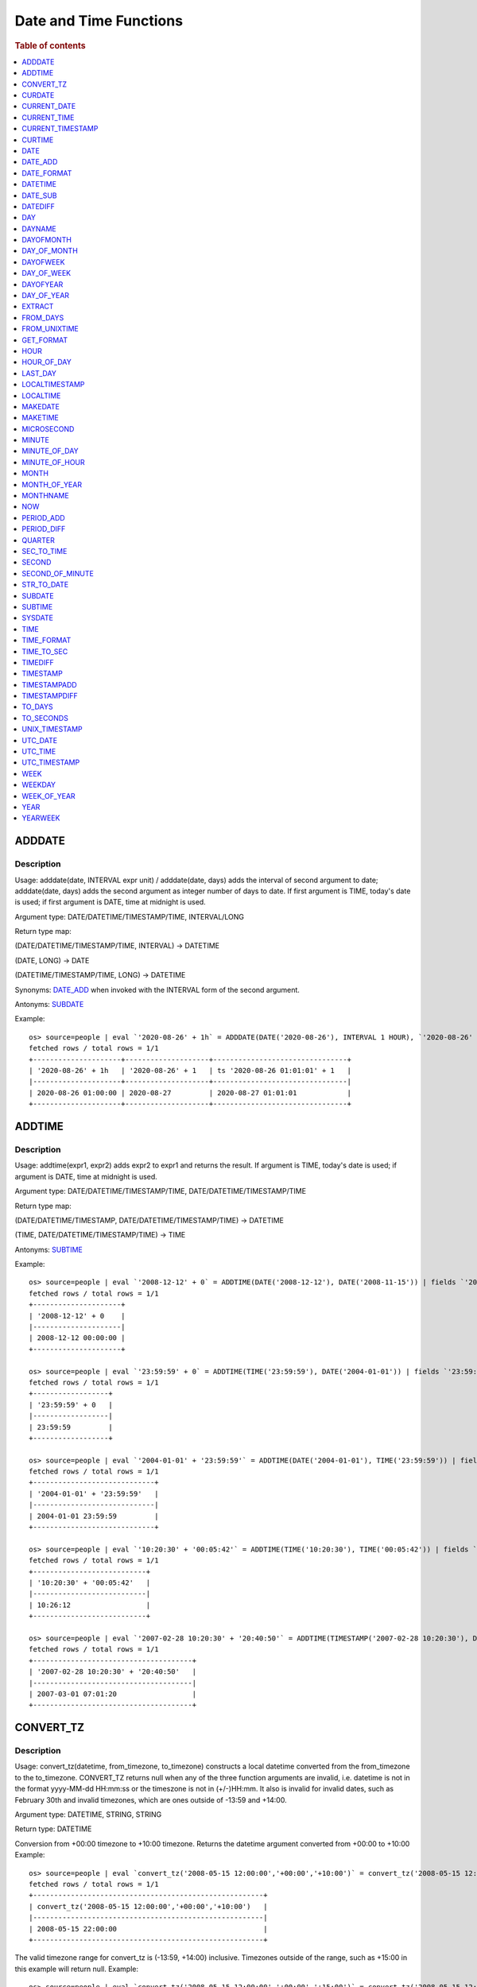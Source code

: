 =======================
Date and Time Functions
=======================

.. rubric:: Table of contents

.. contents::
   :local:
   :depth: 1

ADDDATE
-------

Description
>>>>>>>>>>>

Usage: adddate(date, INTERVAL expr unit) / adddate(date, days) adds the interval of second argument to date; adddate(date, days) adds the second argument as integer number of days to date.
If first argument is TIME, today's date is used; if first argument is DATE, time at midnight is used.

Argument type: DATE/DATETIME/TIMESTAMP/TIME, INTERVAL/LONG

Return type map:

(DATE/DATETIME/TIMESTAMP/TIME, INTERVAL) -> DATETIME

(DATE, LONG) -> DATE

(DATETIME/TIMESTAMP/TIME, LONG) -> DATETIME

Synonyms: `DATE_ADD`_ when invoked with the INTERVAL form of the second argument.

Antonyms: `SUBDATE`_

Example::

    os> source=people | eval `'2020-08-26' + 1h` = ADDDATE(DATE('2020-08-26'), INTERVAL 1 HOUR), `'2020-08-26' + 1` = ADDDATE(DATE('2020-08-26'), 1), `ts '2020-08-26 01:01:01' + 1` = ADDDATE(TIMESTAMP('2020-08-26 01:01:01'), 1) | fields `'2020-08-26' + 1h`, `'2020-08-26' + 1`, `ts '2020-08-26 01:01:01' + 1`
    fetched rows / total rows = 1/1
    +---------------------+--------------------+--------------------------------+
    | '2020-08-26' + 1h   | '2020-08-26' + 1   | ts '2020-08-26 01:01:01' + 1   |
    |---------------------+--------------------+--------------------------------|
    | 2020-08-26 01:00:00 | 2020-08-27         | 2020-08-27 01:01:01            |
    +---------------------+--------------------+--------------------------------+



ADDTIME
-------

Description
>>>>>>>>>>>

Usage: addtime(expr1, expr2) adds expr2 to expr1 and returns the result. If argument is TIME, today's date is used; if argument is DATE, time at midnight is used.

Argument type: DATE/DATETIME/TIMESTAMP/TIME, DATE/DATETIME/TIMESTAMP/TIME

Return type map:

(DATE/DATETIME/TIMESTAMP, DATE/DATETIME/TIMESTAMP/TIME) -> DATETIME

(TIME, DATE/DATETIME/TIMESTAMP/TIME) -> TIME

Antonyms: `SUBTIME`_

Example::

    os> source=people | eval `'2008-12-12' + 0` = ADDTIME(DATE('2008-12-12'), DATE('2008-11-15')) | fields `'2008-12-12' + 0`
    fetched rows / total rows = 1/1
    +---------------------+
    | '2008-12-12' + 0    |
    |---------------------|
    | 2008-12-12 00:00:00 |
    +---------------------+

    os> source=people | eval `'23:59:59' + 0` = ADDTIME(TIME('23:59:59'), DATE('2004-01-01')) | fields `'23:59:59' + 0`
    fetched rows / total rows = 1/1
    +------------------+
    | '23:59:59' + 0   |
    |------------------|
    | 23:59:59         |
    +------------------+

    os> source=people | eval `'2004-01-01' + '23:59:59'` = ADDTIME(DATE('2004-01-01'), TIME('23:59:59')) | fields `'2004-01-01' + '23:59:59'`
    fetched rows / total rows = 1/1
    +-----------------------------+
    | '2004-01-01' + '23:59:59'   |
    |-----------------------------|
    | 2004-01-01 23:59:59         |
    +-----------------------------+

    os> source=people | eval `'10:20:30' + '00:05:42'` = ADDTIME(TIME('10:20:30'), TIME('00:05:42')) | fields `'10:20:30' + '00:05:42'`
    fetched rows / total rows = 1/1
    +---------------------------+
    | '10:20:30' + '00:05:42'   |
    |---------------------------|
    | 10:26:12                  |
    +---------------------------+

    os> source=people | eval `'2007-02-28 10:20:30' + '20:40:50'` = ADDTIME(TIMESTAMP('2007-02-28 10:20:30'), DATETIME('2002-03-04 20:40:50')) | fields `'2007-02-28 10:20:30' + '20:40:50'`
    fetched rows / total rows = 1/1
    +--------------------------------------+
    | '2007-02-28 10:20:30' + '20:40:50'   |
    |--------------------------------------|
    | 2007-03-01 07:01:20                  |
    +--------------------------------------+


CONVERT_TZ
----------

Description
>>>>>>>>>>>

Usage: convert_tz(datetime, from_timezone, to_timezone) constructs a local datetime converted from the from_timezone to the to_timezone. CONVERT_TZ returns null when any of the three function arguments are invalid, i.e. datetime is not in the format yyyy-MM-dd HH:mm:ss or the timeszone is not in (+/-)HH:mm. It also is invalid for invalid dates, such as February 30th and invalid timezones, which are ones outside of -13:59 and +14:00.

Argument type: DATETIME, STRING, STRING

Return type: DATETIME

Conversion from +00:00 timezone to +10:00 timezone. Returns the datetime argument converted from +00:00 to +10:00
Example::

    os> source=people | eval `convert_tz('2008-05-15 12:00:00','+00:00','+10:00')` = convert_tz('2008-05-15 12:00:00','+00:00','+10:00') | fields `convert_tz('2008-05-15 12:00:00','+00:00','+10:00')`
    fetched rows / total rows = 1/1
    +-------------------------------------------------------+
    | convert_tz('2008-05-15 12:00:00','+00:00','+10:00')   |
    |-------------------------------------------------------|
    | 2008-05-15 22:00:00                                   |
    +-------------------------------------------------------+

The valid timezone range for convert_tz is (-13:59, +14:00) inclusive. Timezones outside of the range, such as +15:00 in this example will return null.
Example::

    os> source=people | eval `convert_tz('2008-05-15 12:00:00','+00:00','+15:00')` = convert_tz('2008-05-15 12:00:00','+00:00','+15:00')| fields `convert_tz('2008-05-15 12:00:00','+00:00','+15:00')`
    fetched rows / total rows = 1/1
    +-------------------------------------------------------+
    | convert_tz('2008-05-15 12:00:00','+00:00','+15:00')   |
    |-------------------------------------------------------|
    | null                                                  |
    +-------------------------------------------------------+

Conversion from a positive timezone to a negative timezone that goes over date line.
Example::

    os> source=people | eval `convert_tz('2008-05-15 12:00:00','+03:30','-10:00')` = convert_tz('2008-05-15 12:00:00','+03:30','-10:00') | fields `convert_tz('2008-05-15 12:00:00','+03:30','-10:00')`
    fetched rows / total rows = 1/1
    +-------------------------------------------------------+
    | convert_tz('2008-05-15 12:00:00','+03:30','-10:00')   |
    |-------------------------------------------------------|
    | 2008-05-14 22:30:00                                   |
    +-------------------------------------------------------+

Valid dates are required in convert_tz, invalid dates such as April 31st (not a date in the Gregorian calendar) will result in null.
Example::

    os> source=people | eval `convert_tz('2008-04-31 12:00:00','+03:30','-10:00')` = convert_tz('2008-04-31 12:00:00','+03:30','-10:00') | fields `convert_tz('2008-04-31 12:00:00','+03:30','-10:00')`
    fetched rows / total rows = 1/1
    +-------------------------------------------------------+
    | convert_tz('2008-04-31 12:00:00','+03:30','-10:00')   |
    |-------------------------------------------------------|
    | null                                                  |
    +-------------------------------------------------------+

Valid dates are required in convert_tz, invalid dates such as February 30th (not a date in the Gregorian calendar) will result in null.
Example::

    os> source=people | eval `convert_tz('2008-02-30 12:00:00','+03:30','-10:00')` = convert_tz('2008-02-30 12:00:00','+03:30','-10:00') | fields `convert_tz('2008-02-30 12:00:00','+03:30','-10:00')`
    fetched rows / total rows = 1/1
    +-------------------------------------------------------+
    | convert_tz('2008-02-30 12:00:00','+03:30','-10:00')   |
    |-------------------------------------------------------|
    | null                                                  |
    +-------------------------------------------------------+

February 29th 2008 is a valid date because it is a leap year.
Example::

    os> source=people | eval `convert_tz('2008-02-29 12:00:00','+03:30','-10:00')` = convert_tz('2008-02-29 12:00:00','+03:30','-10:00') | fields `convert_tz('2008-02-29 12:00:00','+03:30','-10:00')`
    fetched rows / total rows = 1/1
    +-------------------------------------------------------+
    | convert_tz('2008-02-29 12:00:00','+03:30','-10:00')   |
    |-------------------------------------------------------|
    | 2008-02-28 22:30:00                                   |
    +-------------------------------------------------------+

Valid dates are required in convert_tz, invalid dates such as February 29th 2007 (2007 is not a leap year) will result in null.
Example::

    os> source=people | eval `convert_tz('2007-02-29 12:00:00','+03:30','-10:00')` = convert_tz('2007-02-29 12:00:00','+03:30','-10:00') | fields `convert_tz('2007-02-29 12:00:00','+03:30','-10:00')`
    fetched rows / total rows = 1/1
    +-------------------------------------------------------+
    | convert_tz('2007-02-29 12:00:00','+03:30','-10:00')   |
    |-------------------------------------------------------|
    | null                                                  |
    +-------------------------------------------------------+

The valid timezone range for convert_tz is (-13:59, +14:00) inclusive. Timezones outside of the range, such as +14:01 in this example will return null.
Example::

    os> source=people | eval `convert_tz('2008-02-01 12:00:00','+14:01','+00:00')` = convert_tz('2008-02-01 12:00:00','+14:01','+00:00') | fields `convert_tz('2008-02-01 12:00:00','+14:01','+00:00')`
    fetched rows / total rows = 1/1
    +-------------------------------------------------------+
    | convert_tz('2008-02-01 12:00:00','+14:01','+00:00')   |
    |-------------------------------------------------------|
    | null                                                  |
    +-------------------------------------------------------+

The valid timezone range for convert_tz is (-13:59, +14:00) inclusive. Timezones outside of the range, such as +14:00 in this example will return a correctly converted date time object.
Example::

    os> source=people | eval `convert_tz('2008-02-01 12:00:00','+14:00','+00:00')` = convert_tz('2008-02-01 12:00:00','+14:00','+00:00') | fields `convert_tz('2008-02-01 12:00:00','+14:00','+00:00')`
    fetched rows / total rows = 1/1
    +-------------------------------------------------------+
    | convert_tz('2008-02-01 12:00:00','+14:00','+00:00')   |
    |-------------------------------------------------------|
    | 2008-01-31 22:00:00                                   |
    +-------------------------------------------------------+

The valid timezone range for convert_tz is (-13:59, +14:00) inclusive. Timezones outside of the range, such as -14:00 will result in null
Example::

    os> source=people | eval `convert_tz('2008-02-01 12:00:00','-14:00','+00:00')` = convert_tz('2008-02-01 12:00:00','-14:00','+00:00') | fields `convert_tz('2008-02-01 12:00:00','-14:00','+00:00')`
    fetched rows / total rows = 1/1
    +-------------------------------------------------------+
    | convert_tz('2008-02-01 12:00:00','-14:00','+00:00')   |
    |-------------------------------------------------------|
    | null                                                  |
    +-------------------------------------------------------+

The valid timezone range for convert_tz is (-13:59, +14:00) inclusive. This timezone is within range so it is valid and will convert the time.
Example::

    os> source=people | eval `convert_tz('2008-02-01 12:00:00','-13:59','+00:00')` = convert_tz('2008-02-01 12:00:00','-13:59','+00:00') | fields `convert_tz('2008-02-01 12:00:00','-13:59','+00:00')`
    fetched rows / total rows = 1/1
    +-------------------------------------------------------+
    | convert_tz('2008-02-01 12:00:00','-13:59','+00:00')   |
    |-------------------------------------------------------|
    | 2008-02-02 01:59:00                                   |
    +-------------------------------------------------------+


CURDATE
-------

Description
>>>>>>>>>>>

Returns the current time as a value in 'YYYY-MM-DD'.
CURDATE() returns the time at which it executes as `SYSDATE() <#sysdate>`_ does.

Return type: DATE

Specification: CURDATE() -> DATE

Example::

    > source=people | eval `CURDATE()` = CURDATE() | fields `CURDATE()`
    fetched rows / total rows = 1/1
    +-------------+
    | CURDATE()   |
    |-------------|
    | 2022-08-02  |
    +-------------+


CURRENT_DATE
------------

Description
>>>>>>>>>>>

`CURRENT_DATE()` are synonyms for `CURDATE() <#curdate>`_.

Example::

    > source=people | eval `CURRENT_DATE()` = CURRENT_DATE() | fields `CURRENT_DATE()`
    fetched rows / total rows = 1/1
    +------------------+
    | CURRENT_DATE()   |
    |------------------+
    | 2022-08-02       |
    +------------------+


CURRENT_TIME
------------

Description
>>>>>>>>>>>

`CURRENT_TIME()` are synonyms for `CURTIME() <#curtime>`_.

Example::

    > source=people | eval `CURRENT_TIME()` = CURRENT_TIME() | fields `CURRENT_TIME()`
    fetched rows / total rows = 1/1
    +------------------+
    | CURRENT_TIME()   |
    |------------------+
    | 15:39:05         |
    +------------------+


CURRENT_TIMESTAMP
-----------------

Description
>>>>>>>>>>>

`CURRENT_TIMESTAMP()` are synonyms for `NOW() <#now>`_.

Example::

    > source=people | eval `CURRENT_TIMESTAMP()` = CURRENT_TIMESTAMP() | fields `CURRENT_TIMESTAMP()`
    fetched rows / total rows = 1/1
    +-----------------------+
    | CURRENT_TIMESTAMP()   |
    |-----------------------+
    | 2022-08-02 15:54:19   |
    +-----------------------+


CURTIME
-------

Description
>>>>>>>>>>>

Returns the current time as a value in 'hh:mm:ss'.
CURTIME() returns the time at which the statement began to execute as `NOW() <#now>`_ does.

Return type: TIME

Specification: CURTIME() -> TIME

Example::

    > source=people | eval `value_1` = CURTIME(), `value_2` = CURTIME() | fields `value_1`, `value_2`
    fetched rows / total rows = 1/1
    +-----------+-----------+
    | value_1   | value_2   |
    |-----------+-----------|
    | 15:39:05  | 15:39:05  |
    +-----------+-----------+


DATE
----

Description
>>>>>>>>>>>

Usage: date(expr) constructs a date type with the input string expr as a date. If the argument is of date/datetime/timestamp, it extracts the date value part from the expression.

Argument type: STRING/DATE/DATETIME/TIMESTAMP

Return type: DATE

Example::

    os> source=people | eval `DATE('2020-08-26')` = DATE('2020-08-26') | fields `DATE('2020-08-26')`
    fetched rows / total rows = 1/1
    +----------------------+
    | DATE('2020-08-26')   |
    |----------------------|
    | 2020-08-26           |
    +----------------------+

    os> source=people | eval `DATE(TIMESTAMP('2020-08-26 13:49:00'))` = DATE(TIMESTAMP('2020-08-26 13:49:00')) | fields `DATE(TIMESTAMP('2020-08-26 13:49:00'))`
    fetched rows / total rows = 1/1
    +------------------------------------------+
    | DATE(TIMESTAMP('2020-08-26 13:49:00'))   |
    |------------------------------------------|
    | 2020-08-26                               |
    +------------------------------------------+

    os> source=people | eval `DATE('2020-08-26 13:49')` = DATE('2020-08-26 13:49') | fields `DATE('2020-08-26 13:49')`
    fetched rows / total rows = 1/1
    +----------------------------+
    | DATE('2020-08-26 13:49')   |
    |----------------------------|
    | 2020-08-26                 |
    +----------------------------+

    os> source=people | eval `DATE('2020-08-26 13:49')` = DATE('2020-08-26 13:49') | fields `DATE('2020-08-26 13:49')`
    fetched rows / total rows = 1/1
    +----------------------------+
    | DATE('2020-08-26 13:49')   |
    |----------------------------|
    | 2020-08-26                 |
    +----------------------------+


DATE_ADD
--------

Description
>>>>>>>>>>>

Usage: date_add(date, INTERVAL expr unit) adds the interval expr to date. If first argument is TIME, today's date is used; if first argument is DATE, time at midnight is used.

Argument type: DATE/DATETIME/TIMESTAMP/TIME, INTERVAL

Return type: DATETIME

Synonyms: `ADDDATE`_

Antonyms: `DATE_SUB`_

Example::

    os> source=people | eval `'2020-08-26' + 1h` = DATE_ADD(DATE('2020-08-26'), INTERVAL 1 HOUR), `ts '2020-08-26 01:01:01' + 1d` = DATE_ADD(TIMESTAMP('2020-08-26 01:01:01'), INTERVAL 1 DAY) | fields `'2020-08-26' + 1h`, `ts '2020-08-26 01:01:01' + 1d`
    fetched rows / total rows = 1/1
    +---------------------+---------------------------------+
    | '2020-08-26' + 1h   | ts '2020-08-26 01:01:01' + 1d   |
    |---------------------+---------------------------------|
    | 2020-08-26 01:00:00 | 2020-08-27 01:01:01             |
    +---------------------+---------------------------------+


DATE_FORMAT
-----------

Description
>>>>>>>>>>>

Usage: date_format(date, format) formats the date argument using the specifiers in the format argument.
If an argument of type TIME is provided, the local date is used.

.. list-table:: The following table describes the available specifier arguments.
   :widths: 20 80
   :header-rows: 1

   * - Specifier
     - Description
   * - %a
     - Abbreviated weekday name (Sun..Sat)
   * - %b
     - Abbreviated month name (Jan..Dec)
   * - %c
     - Month, numeric (0..12)
   * - %D
     - Day of the month with English suffix (0th, 1st, 2nd, 3rd, ...)
   * - %d
     - Day of the month, numeric (00..31)
   * - %e
     - Day of the month, numeric (0..31)
   * - %f
     - Microseconds (000000..999999)
   * - %H
     - Hour (00..23)
   * - %h
     - Hour (01..12)
   * - %I
     - Hour (01..12)
   * - %i
     - Minutes, numeric (00..59)
   * - %j
     - Day of year (001..366)
   * - %k
     - Hour (0..23)
   * - %l
     - Hour (1..12)
   * - %M
     - Month name (January..December)
   * - %m
     - Month, numeric (00..12)
   * - %p
     - AM or PM
   * - %r
     - Time, 12-hour (hh:mm:ss followed by AM or PM)
   * - %S
     - Seconds (00..59)
   * - %s
     - Seconds (00..59)
   * - %T
     - Time, 24-hour (hh:mm:ss)
   * - %U
     - Week (00..53), where Sunday is the first day of the week; WEEK() mode 0
   * - %u
     - Week (00..53), where Monday is the first day of the week; WEEK() mode 1
   * - %V
     - Week (01..53), where Sunday is the first day of the week; WEEK() mode 2; used with %X
   * - %v
     - Week (01..53), where Monday is the first day of the week; WEEK() mode 3; used with %x
   * - %W
     - Weekday name (Sunday..Saturday)
   * - %w
     - Day of the week (0=Sunday..6=Saturday)
   * - %X
     - Year for the week where Sunday is the first day of the week, numeric, four digits; used with %V
   * - %x
     - Year for the week, where Monday is the first day of the week, numeric, four digits; used with %v
   * - %Y
     - Year, numeric, four digits
   * - %y
     - Year, numeric (two digits)
   * - %%
     - A literal % character
   * - %x
     - x, for any “x” not listed above
   * - x
     - x, for any smallcase/uppercase alphabet except [aydmshiHIMYDSEL]

Argument type: STRING/DATE/DATETIME/TIME/TIMESTAMP, STRING

Return type: STRING

Example::

    os> source=people | eval `DATE_FORMAT('1998-01-31 13:14:15.012345', '%T.%f')` = DATE_FORMAT('1998-01-31 13:14:15.012345', '%T.%f'), `DATE_FORMAT(TIMESTAMP('1998-01-31 13:14:15.012345'), '%Y-%b-%D %r')` = DATE_FORMAT(TIMESTAMP('1998-01-31 13:14:15.012345'), '%Y-%b-%D %r') | fields `DATE_FORMAT('1998-01-31 13:14:15.012345', '%T.%f')`, `DATE_FORMAT(TIMESTAMP('1998-01-31 13:14:15.012345'), '%Y-%b-%D %r')`
    fetched rows / total rows = 1/1
    +------------------------------------------------------+-----------------------------------------------------------------------+
    | DATE_FORMAT('1998-01-31 13:14:15.012345', '%T.%f')   | DATE_FORMAT(TIMESTAMP('1998-01-31 13:14:15.012345'), '%Y-%b-%D %r')   |
    |------------------------------------------------------+-----------------------------------------------------------------------|
    | 13:14:15.012345                                      | 1998-Jan-31st 01:14:15 PM                                             |
    +------------------------------------------------------+-----------------------------------------------------------------------+


DATETIME
--------

Description
>>>>>>>>>>>

Usage: DATETIME(datetime)/ DATETIME(date, to_timezone) Converts the datetime to a new timezone

Argument type: DATETIME/STRING

Return type map:

(DATETIME, STRING) -> DATETIME

(DATETIME) -> DATETIME


Converting datetime with timezone to the second argument timezone.
Example::

    os> source=people | eval `DATETIME('2004-02-28 23:00:00-10:00', '+10:00')` = DATETIME('2004-02-28 23:00:00-10:00', '+10:00') | fields `DATETIME('2004-02-28 23:00:00-10:00', '+10:00')`
    fetched rows / total rows = 1/1
    +---------------------------------------------------+
    | DATETIME('2004-02-28 23:00:00-10:00', '+10:00')   |
    |---------------------------------------------------|
    | 2004-02-29 19:00:00                               |
    +---------------------------------------------------+


 The valid timezone range for convert_tz is (-13:59, +14:00) inclusive. Timezones outside of the range will result in null.
Example::

    os> source=people | eval  `DATETIME('2008-01-01 02:00:00', '-14:00')` = DATETIME('2008-01-01 02:00:00', '-14:00') | fields `DATETIME('2008-01-01 02:00:00', '-14:00')`
    fetched rows / total rows = 1/1
    +---------------------------------------------+
    | DATETIME('2008-01-01 02:00:00', '-14:00')   |
    |---------------------------------------------|
    | null                                        |
    +---------------------------------------------+

The valid timezone range for convert_tz is (-13:59, +14:00) inclusive. Timezones outside of the range will result in null.
Example::

    os> source=people | eval  `DATETIME('2008-02-30 02:00:00', '-00:00')` = DATETIME('2008-02-30 02:00:00', '-00:00') | fields `DATETIME('2008-02-30 02:00:00', '-00:00')`
    fetched rows / total rows = 1/1
    +---------------------------------------------+
    | DATETIME('2008-02-30 02:00:00', '-00:00')   |
    |---------------------------------------------|
    | null                                        |
    +---------------------------------------------+


DATE_SUB
--------

Description
>>>>>>>>>>>

Usage: date_sub(date, INTERVAL expr unit) subtracts the interval expr from date. If first argument is TIME, today's date is used; if first argument is DATE, time at midnight is used.

Argument type: DATE/DATETIME/TIMESTAMP/TIME, INTERVAL

Return type: DATETIME

Synonyms: `SUBDATE`_

Antonyms: `DATE_ADD`_

Example::

    os> source=people | eval `'2008-01-02' - 31d` = DATE_SUB(DATE('2008-01-02'), INTERVAL 31 DAY), `ts '2020-08-26 01:01:01' + 1h` = DATE_SUB(TIMESTAMP('2020-08-26 01:01:01'), INTERVAL 1 HOUR) | fields `'2008-01-02' - 31d`, `ts '2020-08-26 01:01:01' + 1h`
    fetched rows / total rows = 1/1
    +----------------------+---------------------------------+
    | '2008-01-02' - 31d   | ts '2020-08-26 01:01:01' + 1h   |
    |----------------------+---------------------------------|
    | 2007-12-02 00:00:00  | 2020-08-26 00:01:01             |
    +----------------------+---------------------------------+


DATEDIFF
--------

Usage: Calculates the difference of date parts of given values. If the first argument is time, today's date is used.

Argument type: DATE/DATETIME/TIMESTAMP/TIME, DATE/DATETIME/TIMESTAMP/TIME

Return type: LONG

Example::

    os> source=people | eval `'2000-01-02' - '2000-01-01'` = DATEDIFF(TIMESTAMP('2000-01-02 00:00:00'), TIMESTAMP('2000-01-01 23:59:59')), `'2001-02-01' - '2004-01-01'` = DATEDIFF(DATE('2001-02-01'), TIMESTAMP('2004-01-01 00:00:00')), `today - today` = DATEDIFF(TIME('23:59:59'), TIME('00:00:00')) | fields `'2000-01-02' - '2000-01-01'`, `'2001-02-01' - '2004-01-01'`, `today - today`
    fetched rows / total rows = 1/1
    +-------------------------------+-------------------------------+-----------------+
    | '2000-01-02' - '2000-01-01'   | '2001-02-01' - '2004-01-01'   | today - today   |
    |-------------------------------+-------------------------------+-----------------|
    | 1                             | -1064                         | 0               |
    +-------------------------------+-------------------------------+-----------------+


DAY
---

Description
>>>>>>>>>>>

Usage: day(date) extracts the day of the month for date, in the range 1 to 31.

Argument type: STRING/DATE/DATETIME/TIMESTAMP

Return type: INTEGER

Synonyms: `DAYOFMONTH`_, `DAY_OF_MONTH`_

Example::

    os> source=people | eval `DAY(DATE('2020-08-26'))` = DAY(DATE('2020-08-26')) | fields `DAY(DATE('2020-08-26'))`
    fetched rows / total rows = 1/1
    +---------------------------+
    | DAY(DATE('2020-08-26'))   |
    |---------------------------|
    | 26                        |
    +---------------------------+


DAYNAME
-------

Description
>>>>>>>>>>>

Usage: dayname(date) returns the name of the weekday for date, including Monday, Tuesday, Wednesday, Thursday, Friday, Saturday and Sunday.

Argument type: STRING/DATE/DATETIME/TIMESTAMP

Return type: STRING

Example::

    os> source=people | eval `DAYNAME(DATE('2020-08-26'))` = DAYNAME(DATE('2020-08-26')) | fields `DAYNAME(DATE('2020-08-26'))`
    fetched rows / total rows = 1/1
    +-------------------------------+
    | DAYNAME(DATE('2020-08-26'))   |
    |-------------------------------|
    | Wednesday                     |
    +-------------------------------+


DAYOFMONTH
----------

Description
>>>>>>>>>>>

Usage: dayofmonth(date) extracts the day of the month for date, in the range 1 to 31.

Argument type: STRING/DATE/DATETIME/TIMESTAMP

Return type: INTEGER

Synonyms: `DAY`_, `DAY_OF_MONTH`_

Example::

    os> source=people | eval `DAYOFMONTH(DATE('2020-08-26'))` = DAYOFMONTH(DATE('2020-08-26')) | fields `DAYOFMONTH(DATE('2020-08-26'))`
    fetched rows / total rows = 1/1
    +----------------------------------+
    | DAYOFMONTH(DATE('2020-08-26'))   |
    |----------------------------------|
    | 26                               |
    +----------------------------------+


DAY_OF_MONTH
------------

Description
>>>>>>>>>>>

Usage: day_of_month(date) extracts the day of the month for date, in the range 1 to 31.

Argument type: STRING/DATE/DATETIME/TIMESTAMP

Return type: INTEGER

Synonyms: `DAY`_, `DAYOFMONTH`_

Example::

    os> source=people | eval `DAY_OF_MONTH(DATE('2020-08-26'))` = DAY_OF_MONTH(DATE('2020-08-26')) | fields `DAY_OF_MONTH(DATE('2020-08-26'))`
    fetched rows / total rows = 1/1
    +------------------------------------+
    | DAY_OF_MONTH(DATE('2020-08-26'))   |
    |------------------------------------|
    | 26                                 |
    +------------------------------------+


DAYOFWEEK
---------

Description
>>>>>>>>>>>

Usage: dayofweek(date) returns the weekday index for date (1 = Sunday, 2 = Monday, ..., 7 = Saturday).

Argument type: STRING/DATE/DATETIME/TIMESTAMP

Return type: INTEGER

Synonyms: `DAY_OF_WEEK`_

Example::

    os> source=people | eval `DAYOFWEEK(DATE('2020-08-26'))` = DAYOFWEEK(DATE('2020-08-26')) | fields `DAYOFWEEK(DATE('2020-08-26'))`
    fetched rows / total rows = 1/1
    +---------------------------------+
    | DAYOFWEEK(DATE('2020-08-26'))   |
    |---------------------------------|
    | 4                               |
    +---------------------------------+


DAY_OF_WEEK
-----------

Description
>>>>>>>>>>>

Usage: day_of_week(date) returns the weekday index for date (1 = Sunday, 2 = Monday, ..., 7 = Saturday).

Argument type: STRING/DATE/DATETIME/TIMESTAMP

Return type: INTEGER

Synonyms: `DAYOFWEEK`_

Example::

    os> source=people | eval `DAYOFWEEK(DATE('2020-08-26'))` = DAYOFWEEK(DATE('2020-08-26')) | fields `DAYOFWEEK(DATE('2020-08-26'))`
    fetched rows / total rows = 1/1
    +---------------------------------+
    | DAYOFWEEK(DATE('2020-08-26'))   |
    |---------------------------------|
    | 4                               |
    +---------------------------------+


DAYOFYEAR
---------

Description
>>>>>>>>>>>

Usage:  dayofyear(date) returns the day of the year for date, in the range 1 to 366.

Argument type: STRING/DATE/DATETIME/TIMESTAMP

Return type: INTEGER

Synonyms: `DAY_OF_YEAR`_

Example::

    os> source=people | eval `DAYOFYEAR(DATE('2020-08-26'))` = DAYOFYEAR(DATE('2020-08-26')) | fields `DAYOFYEAR(DATE('2020-08-26'))`
    fetched rows / total rows = 1/1
    +---------------------------------+
    | DAYOFYEAR(DATE('2020-08-26'))   |
    |---------------------------------|
    | 239                             |
    +---------------------------------+


DAY_OF_YEAR
-----------

Description
>>>>>>>>>>>

Usage:  day_of_year(date) returns the day of the year for date, in the range 1 to 366.

Argument type: STRING/DATE/DATETIME/TIMESTAMP

Return type: INTEGER

Synonyms: `DAYOFYEAR`_

Example::

    os> source=people | eval `DAY_OF_YEAR(DATE('2020-08-26'))` = DAY_OF_YEAR(DATE('2020-08-26')) | fields `DAY_OF_YEAR(DATE('2020-08-26'))`
    fetched rows / total rows = 1/1
    +-----------------------------------+
    | DAY_OF_YEAR(DATE('2020-08-26'))   |
    |-----------------------------------|
    | 239                               |
    +-----------------------------------+


EXTRACT
-------

Description
>>>>>>>>>>>

Usage: extract(part FROM date) returns a LONG with digits in order according to the given 'part' arguments.
The specific format of the returned long is determined by the table below.

Argument type: PART
PART must be one of the following tokens in the table below.

The format specifiers found in this table are the same as those found in the `DATE_FORMAT`_ function.

.. list-table:: The following table describes the mapping of a 'part' to a particular format.
   :widths: 20 80
   :header-rows: 1

   * - Part
     - Format
   * - MICROSECOND
     - %f
   * - SECOND
     - %s
   * - MINUTE
     - %i
   * - HOUR
     - %H
   * - DAY
     - %d
   * - WEEK
     - %X
   * - MONTH
     - %m
   * - YEAR
     - %V
   * - SECOND_MICROSECOND
     - %s%f
   * - MINUTE_MICROSECOND
     - %i%s%f
   * - MINUTE_SECOND
     - %i%s
   * - HOUR_MICROSECOND
     - %H%i%s%f
   * - HOUR_SECOND
     - %H%i%s
   * - HOUR_MINUTE
     - %H%i
   * - DAY_MICROSECOND
     - %d%H%i%s%f
   * - DAY_SECOND
     - %d%H%i%s
   * - DAY_MINUTE
     - %d%H%i
   * - DAY_HOUR
     - %d%H%
   * - YEAR_MONTH
     - %V%m

Return type: LONG

Example::

    os> source=people | eval `extract('YEAR_MONTH', "2023-02-07 10:11:12")` = extract('YEAR_MONTH', "2023-02-07 10:11:12") | fields `extract('YEAR_MONTH', "2023-02-07 10:11:12")`
    fetched rows / total rows = 1/1
    +--------------------------------------------------+
    | extract(YEAR_MONTH FROM "2023-02-07 10:11:12")   |
    |--------------------------------------------------|
    | 202302                                           |
    +--------------------------------------------------+


FROM_DAYS
---------

Description
>>>>>>>>>>>

Usage: from_days(N) returns the date value given the day number N.

Argument type: INTEGER/LONG

Return type: DATE

Example::

    os> source=people | eval `FROM_DAYS(733687)` = FROM_DAYS(733687) | fields `FROM_DAYS(733687)`
    fetched rows / total rows = 1/1
    +---------------------+
    | FROM_DAYS(733687)   |
    |---------------------|
    | 2008-10-07          |
    +---------------------+


FROM_UNIXTIME
-------------

Description
>>>>>>>>>>>

Usage: Returns a representation of the argument given as a datetime or character string value. Perform reverse conversion for `UNIX_TIMESTAMP`_ function.
If second argument is provided, it is used to format the result in the same way as the format string used for the `DATE_FORMAT`_ function.
If timestamp is outside of range 1970-01-01 00:00:00 - 3001-01-18 23:59:59.999999 (0 to 32536771199.999999 epoch time), function returns NULL.
Argument type: DOUBLE, STRING

Return type map:

DOUBLE -> DATETIME

DOUBLE, STRING -> STRING

Examples::

    os> source=people | eval `FROM_UNIXTIME(1220249547)` = FROM_UNIXTIME(1220249547) | fields `FROM_UNIXTIME(1220249547)`
    fetched rows / total rows = 1/1
    +-----------------------------+
    | FROM_UNIXTIME(1220249547)   |
    |-----------------------------|
    | 2008-09-01 06:12:27         |
    +-----------------------------+

    os> source=people | eval `FROM_UNIXTIME(1220249547, '%T')` = FROM_UNIXTIME(1220249547, '%T') | fields `FROM_UNIXTIME(1220249547, '%T')`
    fetched rows / total rows = 1/1
    +-----------------------------------+
    | FROM_UNIXTIME(1220249547, '%T')   |
    |-----------------------------------|
    | 06:12:27                          |
    +-----------------------------------+


GET_FORMAT
----------

Description
>>>>>>>>>>>

Usage: Returns a string value containing string format specifiers based on the input arguments.

Argument type: TYPE, STRING
TYPE must be one of the following tokens: [DATE, TIME, DATETIME, TIMESTAMP].
STRING must be one of the following tokens: ["USA", "JIS", "ISO", "EUR", "INTERNAL"] (" can be replaced by ').

Examples::

    os> source=people | eval `GET_FORMAT('DATE', 'USA')` = GET_FORMAT('DATE', 'USA') | fields `GET_FORMAT('DATE', 'USA')`
    fetched rows / total rows = 1/1
    +---------------------------+
    | GET_FORMAT(DATE, 'USA')   |
    |---------------------------|
    | %m.%d.%Y                  |
    +---------------------------+


HOUR
----

Description
>>>>>>>>>>>

Usage: hour(time) extracts the hour value for time. Different from the time of day value, the time value has a large range and can be greater than 23, so the return value of hour(time) can be also greater than 23.

Argument type: STRING/TIME/DATETIME/TIMESTAMP

Return type: INTEGER

Synonyms: `HOUR_OF_DAY`_

Example::

    os> source=people | eval `HOUR(TIME('01:02:03'))` = HOUR(TIME('01:02:03')) | fields `HOUR(TIME('01:02:03'))`
    fetched rows / total rows = 1/1
    +--------------------------+
    | HOUR(TIME('01:02:03'))   |
    |--------------------------|
    | 1                        |
    +--------------------------+


HOUR_OF_DAY
-----------

Description
>>>>>>>>>>>

Usage: hour_of_day(time) extracts the hour value for time. Different from the time of day value, the time value has a large range and can be greater than 23, so the return value of hour_of_day(time) can be also greater than 23.

Argument type: STRING/TIME/DATETIME/TIMESTAMP

Return type: INTEGER

Synonyms: `HOUR`_

Example::

    os> source=people | eval `HOUR_OF_DAY(TIME('01:02:03'))` = HOUR_OF_DAY(TIME('01:02:03')) | fields `HOUR_OF_DAY(TIME('01:02:03'))`
    fetched rows / total rows = 1/1
    +---------------------------------+
    | HOUR_OF_DAY(TIME('01:02:03'))   |
    |---------------------------------|
    | 1                               |
    +---------------------------------+


LAST_DAY
--------

Usage: Returns the last day of the month as a DATE for a valid argument.

Argument type: DATE/DATETIME/STRING/TIMESTAMP/TIME

Return type: DATE

Example::

    os> source=people | eval `last_day('2023-02-06')` = last_day('2023-02-06') | fields `last_day('2023-02-06')`
    fetched rows / total rows = 1/1
    +--------------------------+
    | last_day('2023-02-06')   |
    |--------------------------|
    | 2023-02-28               |
    +--------------------------+


LOCALTIMESTAMP
--------------

Description
>>>>>>>>>>>

`LOCALTIMESTAMP()` are synonyms for `NOW() <#now>`_.

Example::

    > source=people | eval `LOCALTIMESTAMP()` = LOCALTIMESTAMP() | fields `LOCALTIMESTAMP()`
    fetched rows / total rows = 1/1
    +---------------------+
    | LOCALTIMESTAMP()    |
    |---------------------+
    | 2022-08-02 15:54:19 |
    +---------------------+


LOCALTIME
---------

Description
>>>>>>>>>>>

`LOCALTIME()` are synonyms for `NOW() <#now>`_.

Example::

    > source=people | eval `LOCALTIME()` = LOCALTIME() | fields `LOCALTIME()`
    fetched rows / total rows = 1/1
    +---------------------+
    | LOCALTIME()         |
    |---------------------+
    | 2022-08-02 15:54:19 |
    +---------------------+


MAKEDATE
--------

Description
>>>>>>>>>>>

Returns a date, given `year` and `day-of-year` values. `dayofyear` must be greater than 0 or the result is `NULL`. The result is also `NULL` if either argument is `NULL`.
Arguments are rounded to an integer.

Limitations:
- Zero `year` interpreted as 2000;
- Negative `year` is not accepted;
- `day-of-year` should be greater than zero;
- `day-of-year` could be greater than 365/366, calculation switches to the next year(s) (see example).

Specifications:

1. MAKEDATE(DOUBLE, DOUBLE) -> DATE

Argument type: DOUBLE

Return type: DATE

Example::

    os> source=people | eval `MAKEDATE(1945, 5.9)` = MAKEDATE(1945, 5.9), `MAKEDATE(1984, 1984)` = MAKEDATE(1984, 1984) | fields `MAKEDATE(1945, 5.9)`, `MAKEDATE(1984, 1984)`
    fetched rows / total rows = 1/1
    +-----------------------+------------------------+
    | MAKEDATE(1945, 5.9)   | MAKEDATE(1984, 1984)   |
    |-----------------------+------------------------|
    | 1945-01-06            | 1989-06-06             |
    +-----------------------+------------------------+


MAKETIME
--------

Description
>>>>>>>>>>>

Returns a time value calculated from the hour, minute, and second arguments. Returns `NULL` if any of its arguments are `NULL`.
The second argument can have a fractional part, rest arguments are rounded to an integer.

Limitations:
- 24-hour clock is used, available time range is [00:00:00.0 - 23:59:59.(9)];
- Up to 9 digits of second fraction part is taken (nanosecond precision).

Specifications:

1. MAKETIME(DOUBLE, DOUBLE, DOUBLE) -> TIME

Argument type: DOUBLE

Return type: TIME

Example::

    os> source=people | eval `MAKETIME(20, 30, 40)` = MAKETIME(20, 30, 40), `MAKETIME(20.2, 49.5, 42.100502)` = MAKETIME(20.2, 49.5, 42.100502) | fields `MAKETIME(20, 30, 40)`, `MAKETIME(20.2, 49.5, 42.100502)`
    fetched rows / total rows = 1/1
    +------------------------+-----------------------------------+
    | MAKETIME(20, 30, 40)   | MAKETIME(20.2, 49.5, 42.100502)   |
    |------------------------+-----------------------------------|
    | 20:30:40               | 20:50:42.100502                   |
    +------------------------+-----------------------------------+


MICROSECOND
-----------

Description
>>>>>>>>>>>

Usage: microsecond(expr) returns the microseconds from the time or datetime expression expr as a number in the range from 0 to 999999.

Argument type: STRING/TIME/DATETIME/TIMESTAMP

Return type: INTEGER

Example::

    os> source=people | eval `MICROSECOND(TIME('01:02:03.123456'))` = MICROSECOND(TIME('01:02:03.123456')) | fields `MICROSECOND(TIME('01:02:03.123456'))`
    fetched rows / total rows = 1/1
    +----------------------------------------+
    | MICROSECOND(TIME('01:02:03.123456'))   |
    |----------------------------------------|
    | 123456                                 |
    +----------------------------------------+


MINUTE
------

Description
>>>>>>>>>>>

Usage: minute(time) returns the minute for time, in the range 0 to 59.

Argument type: STRING/TIME/DATETIME/TIMESTAMP

Return type: INTEGER

Synonyms: `MINUTE_OF_HOUR`_

Example::

    os> source=people | eval `MINUTE(TIME('01:02:03'))` =  MINUTE(TIME('01:02:03')) | fields `MINUTE(TIME('01:02:03'))`
    fetched rows / total rows = 1/1
    +----------------------------+
    | MINUTE(TIME('01:02:03'))   |
    |----------------------------|
    | 2                          |
    +----------------------------+


MINUTE_OF_DAY
------

Description
>>>>>>>>>>>

Usage: minute(time) returns the amount of minutes in the day, in the range of 0 to 1439.

Argument type: STRING/TIME/DATETIME/TIMESTAMP

Return type: INTEGER

Example::

    os> source=people | eval `MINUTE_OF_DAY(TIME('01:02:03'))` = MINUTE_OF_DAY(TIME('01:02:03')) | fields `MINUTE_OF_DAY(TIME('01:02:03'))`
    fetched rows / total rows = 1/1
    +-----------------------------------+
    | MINUTE_OF_DAY(TIME('01:02:03'))   |
    |-----------------------------------|
    | 62                                |
    +-----------------------------------+


MINUTE_OF_HOUR
--------------

Description
>>>>>>>>>>>

Usage: minute(time) returns the minute for time, in the range 0 to 59.

Argument type: STRING/TIME/DATETIME/TIMESTAMP

Return type: INTEGER

Synonyms: `MINUTE`_

Example::

    os> source=people | eval `MINUTE_OF_HOUR(TIME('01:02:03'))` =  MINUTE_OF_HOUR(TIME('01:02:03')) | fields `MINUTE_OF_HOUR(TIME('01:02:03'))`
    fetched rows / total rows = 1/1
    +------------------------------------+
    | MINUTE_OF_HOUR(TIME('01:02:03'))   |
    |------------------------------------|
    | 2                                  |
    +------------------------------------+


MONTH
-----

Description
>>>>>>>>>>>

Usage: month(date) returns the month for date, in the range 1 to 12 for January to December.

Argument type: STRING/DATE/DATETIME/TIMESTAMP

Return type: INTEGER

Synonyms: `MONTH_OF_YEAR`_

Example::

    os> source=people | eval `MONTH(DATE('2020-08-26'))` =  MONTH(DATE('2020-08-26')) | fields `MONTH(DATE('2020-08-26'))`
    fetched rows / total rows = 1/1
    +-----------------------------+
    | MONTH(DATE('2020-08-26'))   |
    |-----------------------------|
    | 8                           |
    +-----------------------------+


MONTH_OF_YEAR
-------------

Description
>>>>>>>>>>>

Usage: month_of_year(date) returns the month for date, in the range 1 to 12 for January to December.

Argument type: STRING/DATE/DATETIME/TIMESTAMP

Return type: INTEGER

Synonyms: `MONTH`_

Example::

    os> source=people | eval `MONTH_OF_YEAR(DATE('2020-08-26'))` =  MONTH_OF_YEAR(DATE('2020-08-26')) | fields `MONTH_OF_YEAR(DATE('2020-08-26'))`
    fetched rows / total rows = 1/1
    +-------------------------------------+
    | MONTH_OF_YEAR(DATE('2020-08-26'))   |
    |-------------------------------------|
    | 8                                   |
    +-------------------------------------+


MONTHNAME
---------

Description
>>>>>>>>>>>

Usage: monthname(date) returns the full name of the month for date.

Argument type: STRING/DATE/DATETIME/TIMESTAMP

Return type: STRING

Example::

    os> source=people | eval `MONTHNAME(DATE('2020-08-26'))` = MONTHNAME(DATE('2020-08-26')) | fields `MONTHNAME(DATE('2020-08-26'))`
    fetched rows / total rows = 1/1
    +---------------------------------+
    | MONTHNAME(DATE('2020-08-26'))   |
    |---------------------------------|
    | August                          |
    +---------------------------------+


NOW
---

Description
>>>>>>>>>>>

Returns the current date and time as a value in 'YYYY-MM-DD hh:mm:ss' format. The value is expressed in the cluster time zone.
`NOW()` returns a constant time that indicates the time at which the statement began to execute. This differs from the behavior for `SYSDATE() <#sysdate>`_, which returns the exact time at which it executes.

Return type: DATETIME

Specification: NOW() -> DATETIME

Example::

    > source=people | eval `value_1` = NOW(), `value_2` = NOW() | fields `value_1`, `value_2`
    fetched rows / total rows = 1/1
    +---------------------+---------------------+
    | value_1             | value_2             |
    |---------------------+---------------------|
    | 2022-08-02 15:39:05 | 2022-08-02 15:39:05 |
    +---------------------+---------------------+


PERIOD_ADD
----------

Description
>>>>>>>>>>>

Usage: period_add(P, N) add N months to period P (in the format YYMM or YYYYMM). Returns a value in the format YYYYMM.

Argument type: INTEGER, INTEGER

Return type: INTEGER

Example::

    os> source=people | eval `PERIOD_ADD(200801, 2)` = PERIOD_ADD(200801, 2), `PERIOD_ADD(200801, -12)` = PERIOD_ADD(200801, -12) | fields `PERIOD_ADD(200801, 2)`, `PERIOD_ADD(200801, -12)`
    fetched rows / total rows = 1/1
    +-------------------------+---------------------------+
    | PERIOD_ADD(200801, 2)   | PERIOD_ADD(200801, -12)   |
    |-------------------------+---------------------------|
    | 200803                  | 200701                    |
    +-------------------------+---------------------------+


PERIOD_DIFF
-----------

Description
>>>>>>>>>>>

Usage: period_diff(P1, P2) returns the number of months between periods P1 and P2 given in the format YYMM or YYYYMM.

Argument type: INTEGER, INTEGER

Return type: INTEGER

Example::

    os> source=people | eval `PERIOD_DIFF(200802, 200703)` = PERIOD_DIFF(200802, 200703), `PERIOD_DIFF(200802, 201003)` = PERIOD_DIFF(200802, 201003) | fields `PERIOD_DIFF(200802, 200703)`, `PERIOD_DIFF(200802, 201003)`
    fetched rows / total rows = 1/1
    +-------------------------------+-------------------------------+
    | PERIOD_DIFF(200802, 200703)   | PERIOD_DIFF(200802, 201003)   |
    |-------------------------------+-------------------------------|
    | 11                            | -25                           |
    +-------------------------------+-------------------------------+


QUARTER
-------

Description
>>>>>>>>>>>

Usage: quarter(date) returns the quarter of the year for date, in the range 1 to 4.

Argument type: STRING/DATE/DATETIME/TIMESTAMP

Return type: INTEGER

Example::

    os> source=people | eval `QUARTER(DATE('2020-08-26'))` = QUARTER(DATE('2020-08-26')) | fields `QUARTER(DATE('2020-08-26'))`
    fetched rows / total rows = 1/1
    +-------------------------------+
    | QUARTER(DATE('2020-08-26'))   |
    |-------------------------------|
    | 3                             |
    +-------------------------------+


SEC_TO_TIME
-----------

Description
>>>>>>>>>>>

Usage: sec_to_time(number) returns the time in HH:mm:ssss[.nnnnnn] format.
Note that the function returns a time between 00:00:00 and 23:59:59.
If an input value is too large (greater than 86399), the function will wrap around and begin returning outputs starting from 00:00:00.
If an input value is too small (less than 0), the function will wrap around and begin returning outputs counting down from 23:59:59.

Argument type: INTEGER, LONG, DOUBLE, FLOAT

Return type: TIME

Example::

    os> source=people | eval `SEC_TO_TIME(3601)` = SEC_TO_TIME(3601) | eval `SEC_TO_TIME(1234.123)` = SEC_TO_TIME(1234.123) | fields `SEC_TO_TIME(3601)`, `SEC_TO_TIME(1234.123)`
    fetched rows / total rows = 1/1
    +---------------------+-------------------------+
    | SEC_TO_TIME(3601)   | SEC_TO_TIME(1234.123)   |
    |---------------------+-------------------------|
    | 01:00:01            | 00:20:34.123            |
    +---------------------+-------------------------+


SECOND
------

Description
>>>>>>>>>>>

Usage: second(time) returns the second for time, in the range 0 to 59.

Argument type: STRING/TIME/DATETIME/TIMESTAMP

Return type: INTEGER

Synonyms: `SECOND_OF_MINUTE`_

Example::

    os> source=people | eval `SECOND(TIME('01:02:03'))` = SECOND(TIME('01:02:03')) | fields `SECOND(TIME('01:02:03'))`
    fetched rows / total rows = 1/1
    +----------------------------+
    | SECOND(TIME('01:02:03'))   |
    |----------------------------|
    | 3                          |
    +----------------------------+


SECOND_OF_MINUTE
----------------

Description
>>>>>>>>>>>

Usage: second_of_minute(time) returns the second for time, in the range 0 to 59.

Argument type: STRING/TIME/DATETIME/TIMESTAMP

Return type: INTEGER

Synonyms: `SECOND`_

Example::

    os> source=people | eval `SECOND_OF_MINUTE(TIME('01:02:03'))` = SECOND_OF_MINUTE(TIME('01:02:03')) | fields `SECOND_OF_MINUTE(TIME('01:02:03'))`
    fetched rows / total rows = 1/1
    +--------------------------------------+
    | SECOND_OF_MINUTE(TIME('01:02:03'))   |
    |--------------------------------------|
    | 3                                    |
    +--------------------------------------+


STR_TO_DATE
-----------

Description
>>>>>>>>>>>

Usage: str_to_date(string, string) is used to extract a DATETIME from the first argument string using the formats specified in the second argument string.
The input argument must have enough information to be parsed as a DATE, DATETIME, or TIME.
Acceptable string format specifiers are the same as those used in the `DATE_FORMAT`_ function.
It returns NULL when a statement cannot be parsed due to an invalid pair of arguments, and when 0 is provided for any DATE field. Otherwise, it will return a DATETIME with the parsed values (as well as default values for any field that was not parsed).

Argument type: STRING, STRING

Return type: DATETIME

Example::

    OS> source=people | eval `str_to_date("01,5,2013", "%d,%m,%Y")` = str_to_date("01,5,2013", "%d,%m,%Y") | fields = `str_to_date("01,5,2013", "%d,%m,%Y")`
    fetched rows / total rows = 1/1
    +----------------------------------------+
    | str_to_date("01,5,2013", "%d,%m,%Y")   |
    |----------------------------------------|
    | 2013-05-01 00:00:00                    |
    +----------------------------------------+


SUBDATE
-------

Description
>>>>>>>>>>>

Usage: subdate(date, INTERVAL expr unit) / subdate(date, days) subtracts the interval expr from date; subdate(date, days) subtracts the second argument as integer number of days from date.
If first argument is TIME, today's date is used; if first argument is DATE, time at midnight is used.

Argument type: DATE/DATETIME/TIMESTAMP/TIME, INTERVAL/LONG

Return type map:

(DATE/DATETIME/TIMESTAMP/TIME, INTERVAL) -> DATETIME

(DATE, LONG) -> DATE

(DATETIME/TIMESTAMP/TIME, LONG) -> DATETIME

Synonyms: `DATE_SUB`_ when invoked with the INTERVAL form of the second argument.

Antonyms: `ADDDATE`_

Example::

    os> source=people | eval `'2008-01-02' - 31d` = SUBDATE(DATE('2008-01-02'), INTERVAL 31 DAY), `'2020-08-26' - 1` = SUBDATE(DATE('2020-08-26'), 1), `ts '2020-08-26 01:01:01' - 1` = SUBDATE(TIMESTAMP('2020-08-26 01:01:01'), 1) | fields `'2008-01-02' - 31d`, `'2020-08-26' - 1`, `ts '2020-08-26 01:01:01' - 1`
    fetched rows / total rows = 1/1
    +----------------------+--------------------+--------------------------------+
    | '2008-01-02' - 31d   | '2020-08-26' - 1   | ts '2020-08-26 01:01:01' - 1   |
    |----------------------+--------------------+--------------------------------|
    | 2007-12-02 00:00:00  | 2020-08-25         | 2020-08-25 01:01:01            |
    +----------------------+--------------------+--------------------------------+


SUBTIME
-------

Description
>>>>>>>>>>>

Usage: subtime(expr1, expr2) subtracts expr2 from expr1 and returns the result. If argument is TIME, today's date is used; if argument is DATE, time at midnight is used.

Argument type: DATE/DATETIME/TIMESTAMP/TIME, DATE/DATETIME/TIMESTAMP/TIME

Return type map:

(DATE/DATETIME/TIMESTAMP, DATE/DATETIME/TIMESTAMP/TIME) -> DATETIME

(TIME, DATE/DATETIME/TIMESTAMP/TIME) -> TIME

Antonyms: `ADDTIME`_

Example::

    os> source=people | eval `'2008-12-12' - 0` = SUBTIME(DATE('2008-12-12'), DATE('2008-11-15')) | fields `'2008-12-12' - 0`
    fetched rows / total rows = 1/1
    +---------------------+
    | '2008-12-12' - 0    |
    |---------------------|
    | 2008-12-12 00:00:00 |
    +---------------------+

    os> source=people | eval `'23:59:59' - 0` = SUBTIME(TIME('23:59:59'), DATE('2004-01-01')) | fields `'23:59:59' - 0`
    fetched rows / total rows = 1/1
    +------------------+
    | '23:59:59' - 0   |
    |------------------|
    | 23:59:59         |
    +------------------+

    os> source=people | eval `'2004-01-01' - '23:59:59'` = SUBTIME(DATE('2004-01-01'), TIME('23:59:59')) | fields `'2004-01-01' - '23:59:59'`
    fetched rows / total rows = 1/1
    +-----------------------------+
    | '2004-01-01' - '23:59:59'   |
    |-----------------------------|
    | 2003-12-31 00:00:01         |
    +-----------------------------+

    os> source=people | eval `'10:20:30' - '00:05:42'` = SUBTIME(TIME('10:20:30'), TIME('00:05:42')) | fields `'10:20:30' - '00:05:42'`
    fetched rows / total rows = 1/1
    +---------------------------+
    | '10:20:30' - '00:05:42'   |
    |---------------------------|
    | 10:14:48                  |
    +---------------------------+

    os> source=people | eval `'2007-03-01 10:20:30' - '20:40:50'` = SUBTIME(TIMESTAMP('2007-03-01 10:20:30'), DATETIME('2002-03-04 20:40:50')) | fields `'2007-03-01 10:20:30' - '20:40:50'`
    fetched rows / total rows = 1/1
    +--------------------------------------+
    | '2007-03-01 10:20:30' - '20:40:50'   |
    |--------------------------------------|
    | 2007-02-28 13:39:40                  |
    +--------------------------------------+


SYSDATE
-------

Description
>>>>>>>>>>>

Returns the current date and time as a value in 'YYYY-MM-DD hh:mm:ss[.nnnnnn]'.
SYSDATE() returns the time at which it executes. This differs from the behavior for `NOW() <#now>`_, which returns a constant time that indicates the time at which the statement began to execute.
If the argument is given, it specifies a fractional seconds precision from 0 to 6, the return value includes a fractional seconds part of that many digits.

Optional argument type: INTEGER

Return type: DATETIME

Specification: SYSDATE([INTEGER]) -> DATETIME

Example::

    > source=people | eval `value_1` = SYSDATE(), `value_2` = SYSDATE(6) | fields `value_1`, `value_2`
    fetched rows / total rows = 1/1
    +---------------------+----------------------------+
    | value_1             | value_2                    |
    |---------------------+----------------------------|
    | 2022-08-02 15:39:05 | 2022-08-02 15:39:05.123456 |
    +---------------------+----------------------------+


TIME
----

Description
>>>>>>>>>>>

Usage: time(expr) constructs a time type with the input string expr as a time. If the argument is of date/datetime/time/timestamp, it extracts the time value part from the expression.

Argument type: STRING/DATE/DATETIME/TIME/TIMESTAMP

Return type: TIME

Example::

    os> source=people | eval `TIME('13:49:00')` = TIME('13:49:00') | fields `TIME('13:49:00')`
    fetched rows / total rows = 1/1
    +--------------------+
    | TIME('13:49:00')   |
    |--------------------|
    | 13:49:00           |
    +--------------------+

    os> source=people | eval `TIME('13:49')` = TIME('13:49') | fields `TIME('13:49')`
    fetched rows / total rows = 1/1
    +-----------------+
    | TIME('13:49')   |
    |-----------------|
    | 13:49:00        |
    +-----------------+

    os> source=people | eval `TIME('2020-08-26 13:49:00')` = TIME('2020-08-26 13:49:00') | fields `TIME('2020-08-26 13:49:00')`
    fetched rows / total rows = 1/1
    +-------------------------------+
    | TIME('2020-08-26 13:49:00')   |
    |-------------------------------|
    | 13:49:00                      |
    +-------------------------------+

    os> source=people | eval `TIME('2020-08-26 13:49')` = TIME('2020-08-26 13:49') | fields `TIME('2020-08-26 13:49')`
    fetched rows / total rows = 1/1
    +----------------------------+
    | TIME('2020-08-26 13:49')   |
    |----------------------------|
    | 13:49:00                   |
    +----------------------------+


TIME_FORMAT
-----------

Description
>>>>>>>>>>>

Usage: time_format(time, format) formats the time argument using the specifiers in the format argument.
This supports a subset of the time format specifiers available for the `date_format`_ function.
Using date format specifiers supported by `date_format`_ will return 0 or null.
Acceptable format specifiers are listed in the table below.
If an argument of type DATE is passed in, it is treated as a DATETIME at midnight (i.e., 00:00:00).

.. list-table:: The following table describes the available specifier arguments.
   :widths: 20 80
   :header-rows: 1

   * - Specifier
     - Description
   * - %f
     - Microseconds (000000..999999)
   * - %H
     - Hour (00..23)
   * - %h
     - Hour (01..12)
   * - %I
     - Hour (01..12)
   * - %i
     - Minutes, numeric (00..59)
   * - %p
     - AM or PM
   * - %r
     - Time, 12-hour (hh:mm:ss followed by AM or PM)
   * - %S
     - Seconds (00..59)
   * - %s
     - Seconds (00..59)
   * - %T
     - Time, 24-hour (hh:mm:ss)


Argument type: STRING/DATE/DATETIME/TIME/TIMESTAMP, STRING

Return type: STRING

Example::

    os> source=people | eval `TIME_FORMAT('1998-01-31 13:14:15.012345', '%f %H %h %I %i %p %r %S %s %T')` = TIME_FORMAT('1998-01-31 13:14:15.012345', '%f %H %h %I %i %p %r %S %s %T') | fields `TIME_FORMAT('1998-01-31 13:14:15.012345', '%f %H %h %I %i %p %r %S %s %T')`
    fetched rows / total rows = 1/1
    +------------------------------------------------------------------------------+
    | TIME_FORMAT('1998-01-31 13:14:15.012345', '%f %H %h %I %i %p %r %S %s %T')   |
    |------------------------------------------------------------------------------|
    | 012345 13 01 01 14 PM 01:14:15 PM 15 15 13:14:15                             |
    +------------------------------------------------------------------------------+


TIME_TO_SEC
-----------

Description
>>>>>>>>>>>

Usage: time_to_sec(time) returns the time argument, converted to seconds.

Argument type: STRING/TIME/DATETIME/TIMESTAMP

Return type: LONG

Example::

    os> source=people | eval `TIME_TO_SEC(TIME('22:23:00'))` = TIME_TO_SEC(TIME('22:23:00')) | fields `TIME_TO_SEC(TIME('22:23:00'))`
    fetched rows / total rows = 1/1
    +---------------------------------+
    | TIME_TO_SEC(TIME('22:23:00'))   |
    |---------------------------------|
    | 80580                           |
    +---------------------------------+


TIMEDIFF
--------

Description
>>>>>>>>>>>

Usage: returns the difference between two time expressions as a time.

Argument type: TIME, TIME

Return type: TIME

Example::

    os> source=people | eval `TIMEDIFF('23:59:59', '13:00:00')` = TIMEDIFF('23:59:59', '13:00:00') | fields `TIMEDIFF('23:59:59', '13:00:00')`
    fetched rows / total rows = 1/1
    +------------------------------------+
    | TIMEDIFF('23:59:59', '13:00:00')   |
    |------------------------------------|
    | 10:59:59                           |
    +------------------------------------+


TIMESTAMP
---------

Description
>>>>>>>>>>>

Usage: timestamp(expr) constructs a timestamp type with the input string `expr` as an timestamp. If the argument is not a string, it casts `expr` to timestamp type with default timezone UTC. If argument is a time, it applies today's date before cast.
With two arguments `timestamp(expr1, expr2)` adds the time expression `expr2` to the date or datetime expression `expr1` and returns the result as a timestamp value.

Argument type: STRING/DATE/TIME/DATETIME/TIMESTAMP

Return type map:

(STRING/DATE/TIME/DATETIME/TIMESTAMP) -> TIMESTAMP

(STRING/DATE/TIME/DATETIME/TIMESTAMP, STRING/DATE/TIME/DATETIME/TIMESTAMP) -> TIMESTAMP

Example::

    os> source=people | eval `TIMESTAMP('2020-08-26 13:49:00')` = TIMESTAMP('2020-08-26 13:49:00'), `TIMESTAMP('2020-08-26 13:49:00', TIME('12:15:42'))` = TIMESTAMP('2020-08-26 13:49:00', TIME('12:15:42')) | fields `TIMESTAMP('2020-08-26 13:49:00')`, `TIMESTAMP('2020-08-26 13:49:00', TIME('12:15:42'))`
    fetched rows / total rows = 1/1
    +------------------------------------+------------------------------------------------------+
    | TIMESTAMP('2020-08-26 13:49:00')   | TIMESTAMP('2020-08-26 13:49:00', TIME('12:15:42'))   |
    |------------------------------------+------------------------------------------------------|
    | 2020-08-26 13:49:00                | 2020-08-27 02:04:42                                  |
    +------------------------------------+------------------------------------------------------+


TIMESTAMPADD
------------

Description
>>>>>>>>>>>

Usage: Returns a DATETIME value based on a passed in DATE/DATETIME/TIME/TIMESTAMP/STRING argument and an INTERVAL and INTEGER argument which determine the amount of time to be added.
If the third argument is a STRING, it must be formatted as a valid DATETIME. If only a TIME is provided, a DATETIME is still returned with the DATE portion filled in using the current date.
If the third argument is a DATE, it will be automatically converted to a DATETIME.

Argument type: INTERVAL, INTEGER, DATE/DATETIME/TIME/TIMESTAMP/STRING
INTERVAL must be one of the following tokens: [MICROSECOND, SECOND, MINUTE, HOUR, DAY, WEEK, MONTH, QUARTER, YEAR]

Examples::

    os> source=people | eval `TIMESTAMPADD('DAY', 17, '2000-01-01 00:00:00')` = TIMESTAMPADD('DAY', 17, '2000-01-01 00:00:00') | eval `TIMESTAMPADD('QUARTER', -1, '2000-01-01 00:00:00')` = TIMESTAMPADD('QUARTER', -1, '2000-01-01 00:00:00') | fields `TIMESTAMPADD('DAY', 17, '2000-01-01 00:00:00')`, `TIMESTAMPADD('QUARTER', -1, '2000-01-01 00:00:00')`
    fetched rows / total rows = 1/1
    +------------------------------------------------+----------------------------------------------------+
    | TIMESTAMPADD(DAY, 17, '2000-01-01 00:00:00')   | TIMESTAMPADD(QUARTER, -1, '2000-01-01 00:00:00')   |
    |------------------------------------------------+----------------------------------------------------|
    | 2000-01-18 00:00:00                            | 1999-10-01 00:00:00                                |
    +------------------------------------------------+----------------------------------------------------+


TIMESTAMPDIFF
-------------

Description
>>>>>>>>>>>

Usage: TIMESTAMPDIFF(interval, start, end) returns the difference between the start and end date/times in interval units.
If a TIME is provided as an argument, it will be converted to a DATETIME with the DATE portion filled in using the current date.
Arguments will be automatically converted to a DATETIME/TIME/TIMESTAMP when appropriate.
Any argument that is a STRING must be formatted as a valid DATETIME.

Argument type: INTERVAL, DATE/DATETIME/TIME/TIMESTAMP/STRING, DATE/DATETIME/TIME/TIMESTAMP/STRING
INTERVAL must be one of the following tokens: [MICROSECOND, SECOND, MINUTE, HOUR, DAY, WEEK, MONTH, QUARTER, YEAR]

Examples::

    os> source=people | eval `TIMESTAMPDIFF('YEAR', '1997-01-01 00:00:00', '2001-03-06 00:00:00')` = TIMESTAMPDIFF('YEAR', '1997-01-01 00:00:00', '2001-03-06 00:00:00') | eval `TIMESTAMPDIFF('SECOND', time('00:00:23'), time('00:00:00'))` = TIMESTAMPDIFF('SECOND', time('00:00:23'), time('00:00:00')) | fields `TIMESTAMPDIFF('YEAR', '1997-01-01 00:00:00', '2001-03-06 00:00:00')`, `TIMESTAMPDIFF('SECOND', time('00:00:23'), time('00:00:00'))`
    fetched rows / total rows = 1/1
    +---------------------------------------------------------------------+-------------------------------------------------------------+
    | TIMESTAMPDIFF(YEAR, '1997-01-01 00:00:00', '2001-03-06 00:00:00')   | TIMESTAMPDIFF(SECOND, time('00:00:23'), time('00:00:00'))   |
    |---------------------------------------------------------------------+-------------------------------------------------------------|
    | 4                                                                   | -23                                                         |
    +---------------------------------------------------------------------+-------------------------------------------------------------+


TO_DAYS
-------

Description
>>>>>>>>>>>

Usage: to_days(date) returns the day number (the number of days since year 0) of the given date. Returns NULL if date is invalid.

Argument type: STRING/DATE/DATETIME/TIMESTAMP

Return type: LONG

Example::

    os> source=people | eval `TO_DAYS(DATE('2008-10-07'))` = TO_DAYS(DATE('2008-10-07')) | fields `TO_DAYS(DATE('2008-10-07'))`
    fetched rows / total rows = 1/1
    +-------------------------------+
    | TO_DAYS(DATE('2008-10-07'))   |
    |-------------------------------|
    | 733687                        |
    +-------------------------------+


TO_SECONDS
----------

Description
>>>>>>>>>>>

Usage: to_seconds(date) returns the number of seconds since the year 0 of the given value. Returns NULL if value is invalid.
An argument of a LONG type can be used. It must be formatted as YMMDD, YYMMDD, YYYMMDD or YYYYMMDD. Note that a LONG type argument cannot have leading 0s as it will be parsed using an octal numbering system.

Argument type: STRING/LONG/DATE/DATETIME/TIME/TIMESTAMP

Return type: LONG

Example::

    os> source=people | eval `TO_SECONDS(DATE('2008-10-07'))` = TO_SECONDS(DATE('2008-10-07')) | eval `TO_SECONDS(950228)` = TO_SECONDS(950228) | fields `TO_SECONDS(DATE('2008-10-07'))`, `TO_SECONDS(950228)`
    fetched rows / total rows = 1/1
    +---------------------------------+----------------------+
    | TO_SECONDS(DATE '2008-10-07')   | TO_SECONDS(950228)   |
    |---------------------------------+----------------------|
    | 63390556800                     | 62961148800          |
    +---------------------------------+----------------------+


UNIX_TIMESTAMP
--------------

Description
>>>>>>>>>>>

Usage: Converts given argument to Unix time (seconds since Epoch - very beginning of year 1970). If no argument given, it returns the current Unix time.
The date argument may be a DATE, DATETIME, or TIMESTAMP string, or a number in YYMMDD, YYMMDDhhmmss, YYYYMMDD, or YYYYMMDDhhmmss format. If the argument includes a time part, it may optionally include a fractional seconds part.
If argument is in invalid format or outside of range 1970-01-01 00:00:00 - 3001-01-18 23:59:59.999999 (0 to 32536771199.999999 epoch time), function returns NULL.
You can use `FROM_UNIXTIME`_ to do reverse conversion.

Argument type: <NONE>/DOUBLE/DATE/DATETIME/TIMESTAMP

Return type: DOUBLE

Example::

    os> source=people | eval `UNIX_TIMESTAMP(double)` = UNIX_TIMESTAMP(20771122143845), `UNIX_TIMESTAMP(timestamp)` = UNIX_TIMESTAMP(TIMESTAMP('1996-11-15 17:05:42')) | fields `UNIX_TIMESTAMP(double)`, `UNIX_TIMESTAMP(timestamp)`
    fetched rows / total rows = 1/1
    +--------------------------+-----------------------------+
    | UNIX_TIMESTAMP(double)   | UNIX_TIMESTAMP(timestamp)   |
    |--------------------------+-----------------------------|
    | 3404817525.0             | 848077542.0                 |
    +--------------------------+-----------------------------+


UTC_DATE
--------

Description
>>>>>>>>>>>

Returns the current UTC date as a value in 'YYYY-MM-DD'.

Return type: DATE

Specification: UTC_DATE() -> DATE

Example::

    > source=people | eval `UTC_DATE()` = UTC_DATE() | fields `UTC_DATE()`
    fetched rows / total rows = 1/1
    +--------------+
    | UTC_DATE()   |
    |--------------|
    | 2022-10-03   |
    +--------------+


UTC_TIME
--------

Description
>>>>>>>>>>>

Returns the current UTC time as a value in 'hh:mm:ss'.

Return type: TIME

Specification: UTC_TIME() -> TIME

Example::

    > source=people | eval `UTC_TIME()` = UTC_TIME() | fields `UTC_TIME()`
    fetched rows / total rows = 1/1
    +--------------+
    | UTC_TIME()   |
    |--------------|
    | 17:54:27     |
    +--------------+


UTC_TIMESTAMP
-------------

Description
>>>>>>>>>>>

Returns the current UTC timestamp as a value in 'YYYY-MM-DD hh:mm:ss'.

Return type: DATETIME

Specification: UTC_TIMESTAMP() -> DATETIME

Example::

    > source=people | eval `UTC_TIMESTAMP()` = UTC_TIMESTAMP() | fields `UTC_TIMESTAMP()`
    fetched rows / total rows = 1/1
    +---------------------+
    | UTC_TIMESTAMP()     |
    |---------------------|
    | 2022-10-03 17:54:28 |
    +---------------------+


WEEK
----

Description
>>>>>>>>>>>

Usage: week(date[, mode]) returns the week number for date. If the mode argument is omitted, the default mode 0 is used.

.. list-table:: The following table describes how the mode argument works.
   :widths: 25 50 25 75
   :header-rows: 1

   * - Mode
     - First day of week
     - Range
     - Week 1 is the first week ...
   * - 0
     - Sunday
     - 0-53
     - with a Sunday in this year
   * - 1
     - Monday
     - 0-53
     - with 4 or more days this year
   * - 2
     - Sunday
     - 1-53
     - with a Sunday in this year
   * - 3
     - Monday
     - 1-53
     - with 4 or more days this year
   * - 4
     - Sunday
     - 0-53
     - with 4 or more days this year
   * - 5
     - Monday
     - 0-53
     - with a Monday in this year
   * - 6
     - Sunday
     - 1-53
     - with 4 or more days this year
   * - 7
     - Monday
     - 1-53
     - with a Monday in this year

Argument type: DATE/DATETIME/TIMESTAMP/STRING

Return type: INTEGER

Synonyms: `WEEK_OF_YEAR`_

Example::

    os> source=people | eval `WEEK(DATE('2008-02-20'))` = WEEK(DATE('2008-02-20')), `WEEK(DATE('2008-02-20'), 1)` = WEEK(DATE('2008-02-20'), 1) | fields `WEEK(DATE('2008-02-20'))`, `WEEK(DATE('2008-02-20'), 1)`
    fetched rows / total rows = 1/1
    +----------------------------+-------------------------------+
    | WEEK(DATE('2008-02-20'))   | WEEK(DATE('2008-02-20'), 1)   |
    |----------------------------+-------------------------------|
    | 7                          | 8                             |
    +----------------------------+-------------------------------+


WEEKDAY
-------

Description
>>>>>>>>>>>

Usage: weekday(date) returns the weekday index for date (0 = Monday, 1 = Tuesday, ..., 6 = Sunday).

It is similar to the `dayofweek`_ function, but returns different indexes for each day.

Argument type: STRING/DATE/DATETIME/TIME/TIMESTAMP

Return type: INTEGER

Example::

    os> source=people | eval `weekday(DATE('2020-08-26'))` = weekday(DATE('2020-08-26')) | eval `weekday(DATE('2020-08-27'))` = weekday(DATE('2020-08-27')) | fields `weekday(DATE('2020-08-26'))`, `weekday(DATE('2020-08-27'))`
    fetched rows / total rows = 1/1
    +-------------------------+-------------------------+
    | weekday('2020-08-26')   | weekday('2020-08-27')   |
    |-------------------------+-------------------------|
    | 2                       | 3                       |
    +-------------------------+-------------------------+


WEEK_OF_YEAR
------------

Description
>>>>>>>>>>>

Usage: week_of_year(date[, mode]) returns the week number for date. If the mode argument is omitted, the default mode 0 is used.

.. list-table:: The following table describes how the mode argument works.
   :widths: 25 50 25 75
   :header-rows: 1

   * - Mode
     - First day of week
     - Range
     - Week 1 is the first week ...
   * - 0
     - Sunday
     - 0-53
     - with a Sunday in this year
   * - 1
     - Monday
     - 0-53
     - with 4 or more days this year
   * - 2
     - Sunday
     - 1-53
     - with a Sunday in this year
   * - 3
     - Monday
     - 1-53
     - with 4 or more days this year
   * - 4
     - Sunday
     - 0-53
     - with 4 or more days this year
   * - 5
     - Monday
     - 0-53
     - with a Monday in this year
   * - 6
     - Sunday
     - 1-53
     - with 4 or more days this year
   * - 7
     - Monday
     - 1-53
     - with a Monday in this year

Argument type: DATE/DATETIME/TIMESTAMP/STRING

Return type: INTEGER

Synonyms: `WEEK`_

Example::

    os> source=people | eval `WEEK_OF_YEAR(DATE('2008-02-20'))` = WEEK(DATE('2008-02-20')), `WEEK_OF_YEAR(DATE('2008-02-20'), 1)` = WEEK_OF_YEAR(DATE('2008-02-20'), 1) | fields `WEEK_OF_YEAR(DATE('2008-02-20'))`, `WEEK_OF_YEAR(DATE('2008-02-20'), 1)`
    fetched rows / total rows = 1/1
    +------------------------------------+---------------------------------------+
    | WEEK_OF_YEAR(DATE('2008-02-20'))   | WEEK_OF_YEAR(DATE('2008-02-20'), 1)   |
    |------------------------------------+---------------------------------------|
    | 7                                  | 8                                     |
    +------------------------------------+---------------------------------------+


YEAR
----

Description
>>>>>>>>>>>

Usage: year(date) returns the year for date, in the range 1000 to 9999, or 0 for the “zero” date.

Argument type: STRING/DATE/DATETIME/TIMESTAMP

Return type: INTEGER

Example::

    os> source=people | eval `YEAR(DATE('2020-08-26'))` = YEAR(DATE('2020-08-26')) | fields `YEAR(DATE('2020-08-26'))`
    fetched rows / total rows = 1/1
    +----------------------------+
    | YEAR(DATE('2020-08-26'))   |
    |----------------------------|
    | 2020                       |
    +----------------------------+


YEARWEEK
--------

Description
>>>>>>>>>>>

Usage: yearweek(date) returns the year and week for date as an integer. It accepts and optional mode arguments aligned with those available for the `WEEK`_ function.

Argument type: STRING/DATE/DATETIME/TIME/TIMESTAMP

Return type: INTEGER

Example::

    os> source=people | eval `YEARWEEK('2020-08-26')` = YEARWEEK('2020-08-26') | eval `YEARWEEK('2019-01-05', 1)` = YEARWEEK('2019-01-05', 1) | fields `YEARWEEK('2020-08-26')`, `YEARWEEK('2019-01-05', 1)`
    fetched rows / total rows = 1/1
    +--------------------------+-----------------------------+
    | YEARWEEK('2020-08-26')   | YEARWEEK('2019-01-05', 1)   |
    |--------------------------+-----------------------------|
    | 202034                   | 201901                      |
    +--------------------------+-----------------------------+


